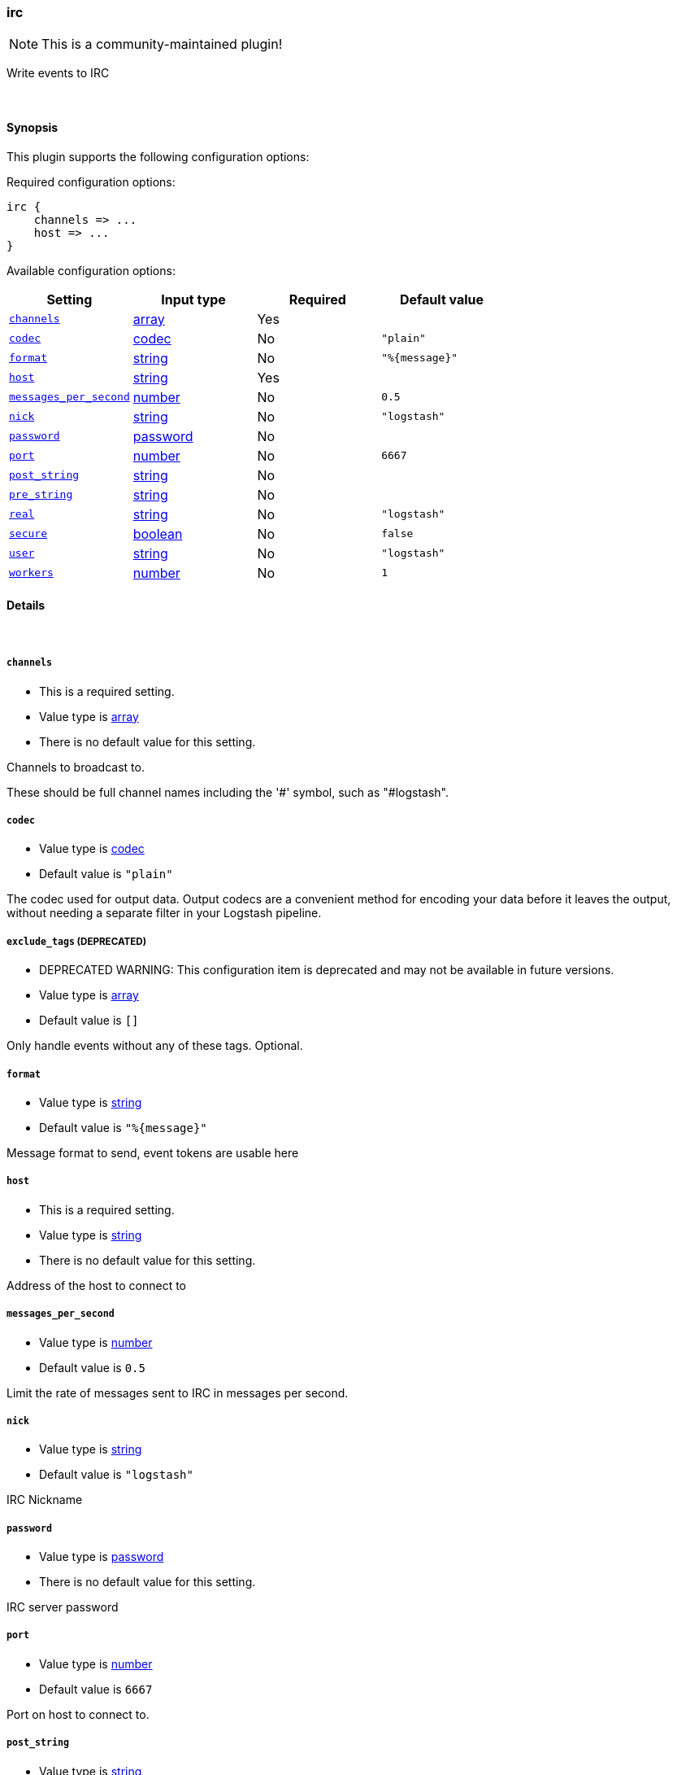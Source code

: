 [[plugins-outputs-irc]]
=== irc

NOTE: This is a community-maintained plugin!

Write events to IRC


&nbsp;

==== Synopsis

This plugin supports the following configuration options:


Required configuration options:

[source,json]
--------------------------
irc {
    channels => ...
    host => ...
}
--------------------------



Available configuration options:

[cols="<,<,<,<m",options="header",]
|=======================================================================
|Setting |Input type|Required|Default value
| <<plugins-outputs-irc-channels>> |<<array,array>>|Yes|
| <<plugins-outputs-irc-codec>> |<<codec,codec>>|No|`"plain"`
| <<plugins-outputs-irc-format>> |<<string,string>>|No|`"%{message}"`
| <<plugins-outputs-irc-host>> |<<string,string>>|Yes|
| <<plugins-outputs-irc-messages_per_second>> |<<number,number>>|No|`0.5`
| <<plugins-outputs-irc-nick>> |<<string,string>>|No|`"logstash"`
| <<plugins-outputs-irc-password>> |<<password,password>>|No|
| <<plugins-outputs-irc-port>> |<<number,number>>|No|`6667`
| <<plugins-outputs-irc-post_string>> |<<string,string>>|No|
| <<plugins-outputs-irc-pre_string>> |<<string,string>>|No|
| <<plugins-outputs-irc-real>> |<<string,string>>|No|`"logstash"`
| <<plugins-outputs-irc-secure>> |<<boolean,boolean>>|No|`false`
| <<plugins-outputs-irc-user>> |<<string,string>>|No|`"logstash"`
| <<plugins-outputs-irc-workers>> |<<number,number>>|No|`1`
|=======================================================================



==== Details

&nbsp;

[[plugins-outputs-irc-channels]]
===== `channels` 

  * This is a required setting.
  * Value type is <<array,array>>
  * There is no default value for this setting.

Channels to broadcast to.

These should be full channel names including the '#' symbol, such as
"#logstash".

[[plugins-outputs-irc-codec]]
===== `codec` 

  * Value type is <<codec,codec>>
  * Default value is `"plain"`

The codec used for output data. Output codecs are a convenient method for encoding your data before it leaves the output, without needing a separate filter in your Logstash pipeline.

[[plugins-outputs-irc-exclude_tags]]
===== `exclude_tags`  (DEPRECATED)

  * DEPRECATED WARNING: This configuration item is deprecated and may not be available in future versions.
  * Value type is <<array,array>>
  * Default value is `[]`

Only handle events without any of these tags.
Optional.

[[plugins-outputs-irc-format]]
===== `format` 

  * Value type is <<string,string>>
  * Default value is `"%{message}"`

Message format to send, event tokens are usable here

[[plugins-outputs-irc-host]]
===== `host` 

  * This is a required setting.
  * Value type is <<string,string>>
  * There is no default value for this setting.

Address of the host to connect to

[[plugins-outputs-irc-messages_per_second]]
===== `messages_per_second` 

  * Value type is <<number,number>>
  * Default value is `0.5`

Limit the rate of messages sent to IRC in messages per second.

[[plugins-outputs-irc-nick]]
===== `nick` 

  * Value type is <<string,string>>
  * Default value is `"logstash"`

IRC Nickname

[[plugins-outputs-irc-password]]
===== `password` 

  * Value type is <<password,password>>
  * There is no default value for this setting.

IRC server password

[[plugins-outputs-irc-port]]
===== `port` 

  * Value type is <<number,number>>
  * Default value is `6667`

Port on host to connect to.

[[plugins-outputs-irc-post_string]]
===== `post_string` 

  * Value type is <<string,string>>
  * There is no default value for this setting.

Static string after event

[[plugins-outputs-irc-pre_string]]
===== `pre_string` 

  * Value type is <<string,string>>
  * There is no default value for this setting.

Static string before event

[[plugins-outputs-irc-real]]
===== `real` 

  * Value type is <<string,string>>
  * Default value is `"logstash"`

IRC Real name

[[plugins-outputs-irc-secure]]
===== `secure` 

  * Value type is <<boolean,boolean>>
  * Default value is `false`

Set this to true to enable SSL.

[[plugins-outputs-irc-tags]]
===== `tags`  (DEPRECATED)

  * DEPRECATED WARNING: This configuration item is deprecated and may not be available in future versions.
  * Value type is <<array,array>>
  * Default value is `[]`

Only handle events with all of these tags.
Optional.

[[plugins-outputs-irc-type]]
===== `type`  (DEPRECATED)

  * DEPRECATED WARNING: This configuration item is deprecated and may not be available in future versions.
  * Value type is <<string,string>>
  * Default value is `""`

The type to act on. If a type is given, then this output will only
act on messages with the same type. See any input plugin's `type`
attribute for more.
Optional.

[[plugins-outputs-irc-user]]
===== `user` 

  * Value type is <<string,string>>
  * Default value is `"logstash"`

IRC Username

[[plugins-outputs-irc-workers]]
===== `workers` 

  * Value type is <<number,number>>
  * Default value is `1`

The number of workers to use for this output.
Note that this setting may not be useful for all outputs.


